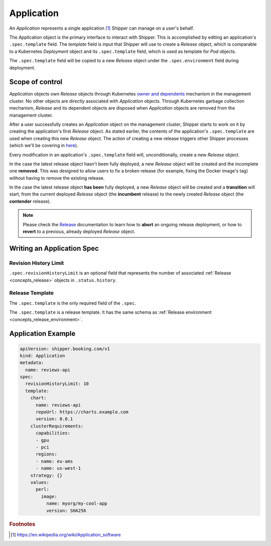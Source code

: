 .. _concept_application:

Application
===========

An *Application* represents a single application [#]_ Shipper can manage on
a user's behalf.

The Application object is the primary interface to interact with Shipper. This
is accomplished by editing an application's ``.spec.template`` field. The
*template* field is input that Shipper will use to create a
*Release* object, which is comparable to a Kubernetes
*Deployment* object and its ``.spec.template`` field, which is used as template
for *Pod* objects.

The ``.spec.template`` field will be copied to a new *Release*
object under the ``.spec.environment`` field during deployment.

Scope of control
----------------

*Application* objects own *Release* objects through Kubernetes
`owner and dependents <https://kubernetes.io/docs/concepts/workloads/controllers/garbage-collection/#owners-and-dependents>`_
mechanism in the management cluster. No other objects are directly associated
with *Application* objects. Through Kubernetes garbage collection mechanism,
*Release* and its dependent objects are disposed when *Application* objects
are removed from the management cluster.

After a user successfully creates an *Application* object on the management
cluster, Shipper starts to work on it by creating the application's first
*Release* object. As stated earlier, the contents of the application's
``.spec.template`` are used when creating this new *Release* object. The
action of creating a new release triggers other Shipper processes (which we'll
be covering in `here <concepts_release>`_).

Every modification in an application's ``.spec.template`` field will,
unconditionally, create a new *Release* object.

In the case the latest release object hasn't been fully deployed, a
new *Release* object will be created and the incomplete one **removed**.
This was designed to allow users to fix a broken release (for example,
fixing the Docker image's tag) without having to remove the existing
release.

In the case the latest release object **has been** fully deployed, a new
*Release* object will be created and a **transition** will start, from the
current deployed *Release* object (the **incumbent** release) to the newly
created *Release* object (the **contender** release).

.. note:: Please check the `Release <concepts_release>`_ documentation to
          learn how to **abort** an ongoing release deployment, or how to **revert**
          to a previous, already deployed *Release* object.

Writing an Application Spec
---------------------------

Revision History Limit
~~~~~~~~~~~~~~~~~~~~~~

``.spec.revisionHistoryLimit`` is an optional field that represents the number of associated :ref:`Release <concepts_release>` objects in ``.status.history``.

Release Template
~~~~~~~~~~~~~~~~

The ``.spec.template`` is the only required field of the ``.spec``.

The ``.spec.template`` is a release template. It has the same schema as :ref:`Release environment <concepts_release_environment>`.

Application Example
-------------------

.. code-block:: yaml

    apiVersion: shipper.booking.com/v1
    kind: Application
    metadata:
      name: reviews-api
    spec:
      revisionHistoryLimit: 10
      template:
        chart:
          name: reviews-api
          repoUrl: https://charts.example.com
          version: 0.0.1
        clusterRequirements:
          capabilities:
          - gpu
          - pci
          regions:
          - name: eu-ams
          - name: us-west-1
        strategy: {}
        values:
          perl:
            image:
              name: myorg/my-cool-app
              version: SHA256

.. rubric:: Footnotes
.. [#] https://en.wikipedia.org/wiki/Application_software
